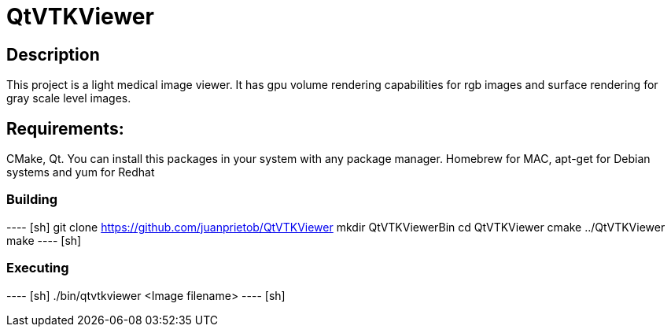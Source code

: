 = QtVTKViewer

== Description 

This project is a light medical image viewer. 
It has gpu volume rendering capabilities for rgb images and surface rendering for gray scale level images. 

== Requirements:
CMake, Qt. 
You can install this packages in your system with any package manager. Homebrew for MAC, apt-get for Debian systems and yum for Redhat

=== Building

---- [sh]
git clone https://github.com/juanprietob/QtVTKViewer
mkdir QtVTKViewerBin
cd QtVTKViewer
cmake ../QtVTKViewer
make
---- [sh]

=== Executing

---- [sh]
./bin/qtvtkviewer <Image filename>
---- [sh]

